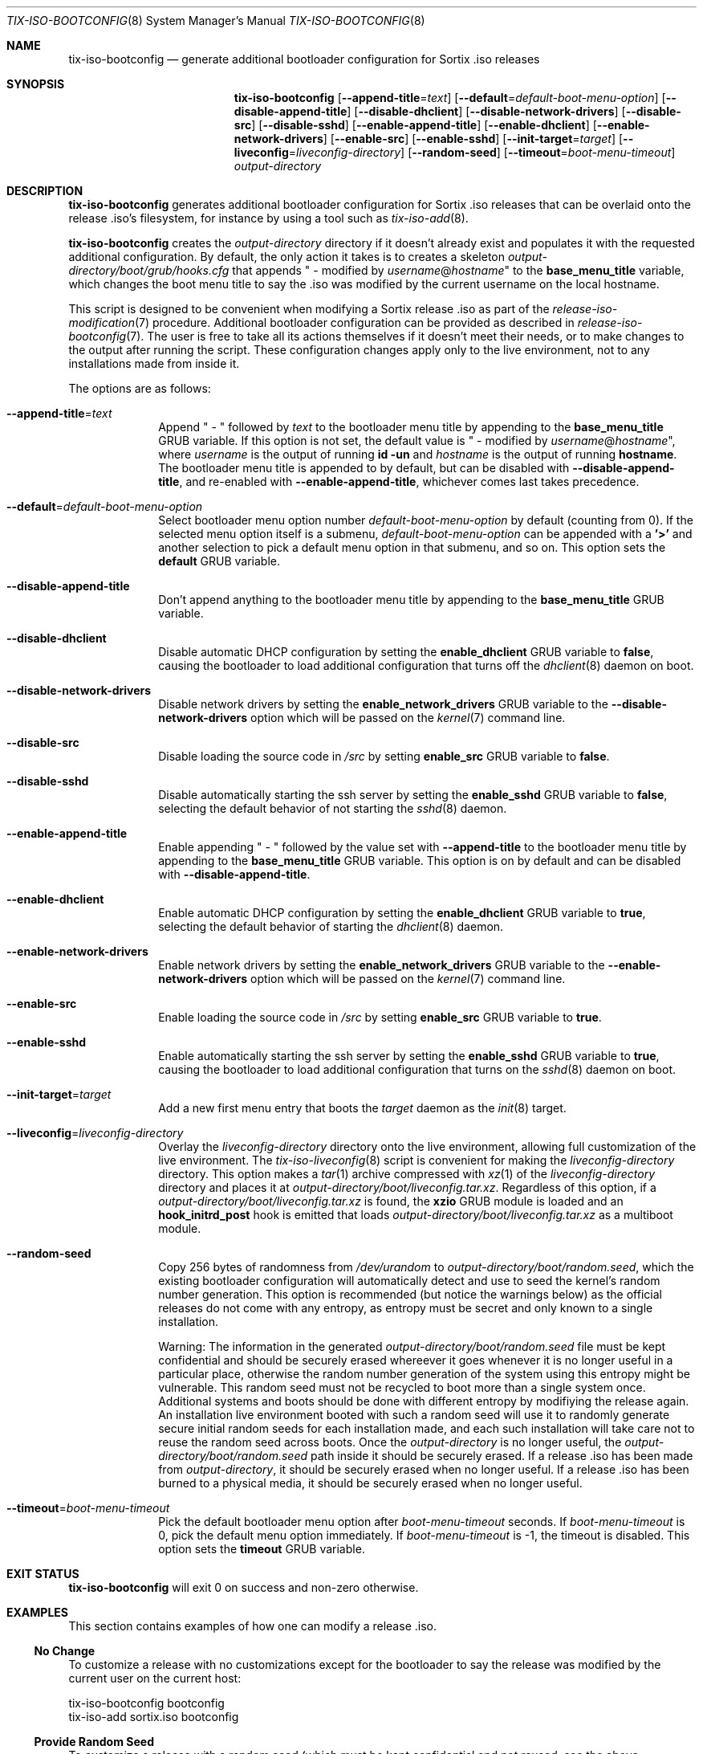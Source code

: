 .Dd February 4, 2018
.Dt TIX-ISO-BOOTCONFIG 8
.Os
.Sh NAME
.Nm tix-iso-bootconfig
.Nd generate additional bootloader configuration for Sortix .iso releases
.Sh SYNOPSIS
.Nm
.Op Fl \-append-title Ns = Ns Ar text
.Op Fl \-default Ns = Ns Ar default-boot-menu-option
.Op Fl \-disable-append-title
.Op Fl \-disable-dhclient
.Op Fl \-disable-network-drivers
.Op Fl \-disable-src
.Op Fl \-disable-sshd
.Op Fl \-enable-append-title
.Op Fl \-enable-dhclient
.Op Fl \-enable-network-drivers
.Op Fl \-enable-src
.Op Fl \-enable-sshd
.Op Fl \-init-target Ns = Ns Ar target
.Op Fl \-liveconfig Ns = Ns Ar liveconfig-directory
.Op Fl \-random-seed
.Op Fl \-timeout Ns = Ns Ar boot-menu-timeout
.Ar output-directory
.Sh DESCRIPTION
.Nm
generates additional bootloader configuration for Sortix .iso releases that can
be overlaid onto the release .iso's filesystem, for instance by using a tool
such as
.Xr tix-iso-add 8 .
.Pp
.Nm
creates the
.Ar output-directory
directory if it doesn't already exist and populates it with the requested
additional configuration.
By default, the only action it takes is to creates a skeleton
.Pa output-directory/boot/grub/hooks.cfg
that appends " - modified by
.Ar username Ns @ Ns Ar hostname Ns
"
to the
.Sy base_menu_title
variable, which changes the boot menu title to say the .iso was modified by the
current username on the local hostname.
.Pp
This script is designed to be convenient when modifying a Sortix release .iso as
part of the
.Xr release-iso-modification 7
procedure.
Additional bootloader configuration can be provided as described in
.Xr release-iso-bootconfig 7 .
The user is free to take all its actions themselves if it doesn't meet their
needs, or to make changes to the output after running the script.
These configuration changes apply only to the live environment, not to any
installations made from inside it.
.Pp
The options are as follows:
.Bl -tag -width "12345678"
.It Fl \-append-title Ns = Ns Ar text
Append " - " followed by
.Ar text
to the bootloader menu title by appending to the
.Sy base_menu_title
GRUB variable.
If this option is not set, the default value is " - modified by
.Ar username Ns @ Ns Ar hostname Ns
", where
.Ar username
is the output of running
.Li id -un
and
.Ar hostname
is the output of running
.Li hostname .
The bootloader menu title is appended to by default, but can be disabled with
.Fl \-disable-append-title ,
and re-enabled with
.Fl \-enable-append-title ,
whichever comes last takes precedence.
.It Fl \-default Ns = Ns Ar default-boot-menu-option
Select bootloader menu option number
.Ar default-boot-menu-option
by default (counting from 0).
If the selected menu option itself is a submenu,
.Ar default-boot-menu-option
can be appended with a
.Sy '>'
and another selection to pick a default menu option in that submenu, and so on.
This option sets the
.Sy default
GRUB variable.
.It Fl \-disable-append-title
Don't append anything to the bootloader menu title by appending to the
.Sy base_menu_title
GRUB variable.
.It Fl \-disable-dhclient
Disable automatic DHCP configuration by setting the
.Sy enable_dhclient
GRUB variable to
.Sy false ,
causing the bootloader to load additional configuration that turns off the
.Xr dhclient 8
daemon on boot.
.It Fl \-disable-network-drivers
Disable network drivers by setting the
.Sy enable_network_drivers
GRUB variable to the
.Fl \-disable-network-drivers
option which will be passed on the
.Xr kernel 7
command line.
.It Fl \-disable-src
Disable loading the source code in
.Pa /src
by setting
.Sy enable_src
GRUB variable to
.Sy false .
.It Fl \-disable-sshd
Disable automatically starting the ssh server by setting the
.Sy enable_sshd
GRUB variable to
.Sy false ,
selecting the default behavior of not starting the
.Xr sshd 8
daemon.
.It Fl \-enable-append-title
Enable appending " - " followed by the value set with
.Fl \-append-title
to the bootloader menu title by appending to the
.Sy base_menu_title
GRUB variable.
This option is on by default and can be disabled with
.Fl \-disable-append-title .
.It Fl \-enable-dhclient
Enable automatic DHCP configuration by setting the
.Sy enable_dhclient
GRUB variable to
.Sy true ,
selecting the default behavior of starting the
.Xr dhclient 8
daemon.
.It Fl \-enable-network-drivers
Enable network drivers by setting the
.Sy enable_network_drivers
GRUB variable to the
.Fl \-enable-network-drivers
option which will be passed on the
.Xr kernel 7
command line.
.It Fl \-enable-src
Enable loading the source code in
.Pa /src
by setting
.Sy enable_src
GRUB variable to
.Sy true .
.It Fl \-enable-sshd
Enable automatically starting the ssh server by setting the
.Sy enable_sshd
GRUB variable to
.Sy true ,
causing the bootloader to load additional configuration that turns on the
.Xr sshd 8
daemon on boot.
.It Fl \-init-target Ns = Ns Ar target
Add a new first menu entry that boots the
.Ar target
daemon as the
.Xr init 8
target.
.It Fl \-liveconfig Ns = Ns Ar liveconfig-directory
Overlay the
.Ar liveconfig-directory
directory onto the live environment, allowing full customization of the
live environment.
The
.Xr tix-iso-liveconfig 8
script is convenient for making the
.Ar liveconfig-directory
directory.
This option makes a
.Xr tar 1
archive compressed with
.Xr xz 1
of the
.Ar liveconfig-directory
directory and places it at
.Pa output-directory/boot/liveconfig.tar.xz .
Regardless of this option, if a
.Pa output-directory/boot/liveconfig.tar.xz
is found, the
.Sy xzio
GRUB module is loaded and an
.Sy hook_initrd_post
hook is emitted that loads
.Pa output-directory/boot/liveconfig.tar.xz
as a multiboot module.
.It Fl \-random-seed
Copy 256 bytes of randomness from
.Pa /dev/urandom
to
.Pa output-directory/boot/random.seed ,
which the existing bootloader configuration will automatically detect and use
to seed the kernel's random number generation.
This option is recommended (but notice the warnings below) as the official
releases do not come with any entropy, as entropy must be secret and only known
to a single installation.
.Pp
Warning: The information in the generated
.Pa output-directory/boot/random.seed
file must be kept confidential and should be securely erased whereever it goes
whenever it is no longer useful in a particular place, otherwise the random
number generation of the system using this entropy might be vulnerable.
This random seed must not be recycled to boot more than a single system once.
Additional systems and boots should be done with different entropy by modifiying
the release again.
An installation live environment booted with such a random seed will use it to
randomly generate secure initial random seeds for each installation made, and
each such installation will take care not to reuse the random seed across boots.
Once the
.Ar output-directory
is no longer useful, the
.Pa output-directory/boot/random.seed
path inside it should be securely erased.
If a release .iso has been made from
.Ar output-directory ,
it should be securely erased when no longer useful.
If a release .iso has been burned to a physical media, it should be securely
erased when no longer useful.
.It Fl \-timeout Ns = Ns Ar boot-menu-timeout
Pick the default bootloader menu option after
.Ar boot-menu-timeout
seconds.
If
.Ar boot-menu-timeout
is 0, pick the default menu option immediately.
If
.Ar boot-menu-timeout
is -1, the timeout is disabled.
This option sets the
.Sy timeout
GRUB variable.
.El
.Sh EXIT STATUS
.Nm
will exit 0 on success and non-zero otherwise.
.Sh EXAMPLES
This section contains examples of how one can modify a release .iso.
.Ss "No Change"
To customize a release with no customizations except for the bootloader to say
the release was modified by the current user on the current host:
.Bd -literal
tix-iso-bootconfig bootconfig
tix-iso-add sortix.iso bootconfig
.Ed
.Ss Provide Random Seed
To customize a release with a random seed (which must be kept confidential and
not reused, see the above warnings):
.Bd -literal
tix-iso-bootconfig --random-seed bootconfig
tix-iso-add sortix.iso bootconfig
rm bootconfig/boot/random.seed # When no longer useful.
rm sortix.iso # When no longer useful.
# And erase any media made from sortix.iso when no longer useful.
.Ed
.Ss Add Files to the Live Environment
To customize a release with additional configuration for the live environment
(a directory that is overlaid onto the live environment) made either manually
or with
.Xr tix-iso-liveconfig 8 :
.Bd -literal
tix-iso-bootconfig --liveconfig=liveconfig bootconfig
tix-iso-add sortix.iso bootconfig
.Ed
.Ss Default Bootloader Menu Option and Timeout
To customize a release so the default bootloader menu option is to run the
installer (bootloader menu option 1, counting from 0) and to change the
bootloader menu timeout to 2 seconds:
.Bd -literal
tix-iso-bootconfig --default=1 --timeout=2 bootconfig
tix-iso-add sortix.iso bootconfig
.Ed
.Ss Non-interactive Live Environment
The interactive user environment can be disabled by setting the default
.Xr init 8
.Fl \-target
to
.Sy no-user :
.Bd -literal
tix-iso-bootconfig --init-target=no-user bootconfig
tix-iso-add sortix.iso bootconfig
.Ed
.Ss Add to Bootloader Menu Title
To customize a release so the bootloader menu title is appended with a message
of your choice:
.Bd -literal
tix-iso-bootconfig --append-title="Initech Company Edition" bootconfig
tix-iso-add sortix.iso bootconfig
.Ed
.Ss Disable Networking Drivers By Default
To customize a release so it doesn't load network drivers by default, useful for
security reasons or to work around driver issues:
.Bd -literal
tix-iso-bootconfig --disable-network-drivers bootconfig
tix-iso-add sortix.iso bootconfig
.Ed
.Ss Disable DHCP Auto-Configuration By Default
To customize a release so
.Xr dhclient 8
doesn't automatically configure network interfaces using DHCP, useful if one
wants to manually configure network interfaces with
.Xr ifconfig 8 .
.Bd -literal
tix-iso-bootconfig --disable-dhclient bootconfig
tix-iso-add sortix.iso bootconfig
.Ed
.Ss Enable SSH Server By Default
To customize a release so it starts the SSH server
.Xr sshd 8
automatically using the SSH configuration found in the liveconfig directory:
.Bd -literal
tix-iso-bootconfig --liveconfig=liveconfig --enable-sshd bootconfig
tix-iso-add sortix.iso bootconfig
.Ed
.Sh SEE ALSO
.Xr xorriso 1 ,
.Xr kernel 7 ,
.Xr release-iso-bootconfig 7 ,
.Xr release-iso-modification 7 ,
.Xr init 8 ,
.Xr tix-iso-add 8 ,
.Xr tix-iso-liveconfig 8
